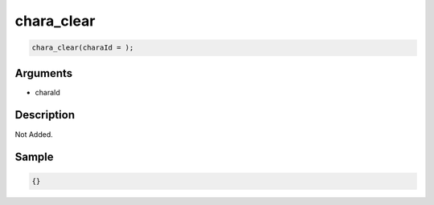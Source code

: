 chara_clear
========================

.. code-block:: text

	chara_clear(charaId = );


Arguments
------------

* charaId

Description
-------------

Not Added.

Sample
-------------

.. code-block:: json

	{}

